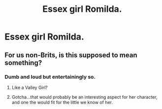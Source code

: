 #+TITLE: Essex girl Romilda.

* Essex girl Romilda.
:PROPERTIES:
:Author: Bleepbloopbotz
:Score: 7
:DateUnix: 1556442893.0
:DateShort: 2019-Apr-28
:FlairText: Request
:END:

** For us non-Brits, is this supposed to mean something?
:PROPERTIES:
:Author: Fizban195
:Score: 8
:DateUnix: 1556482248.0
:DateShort: 2019-Apr-29
:END:

*** Dumb and loud but entertainingly so.
:PROPERTIES:
:Author: Bleepbloopbotz
:Score: 5
:DateUnix: 1556484312.0
:DateShort: 2019-Apr-29
:END:

**** Like a Valley Girl?
:PROPERTIES:
:Author: Raesong
:Score: 5
:DateUnix: 1556499081.0
:DateShort: 2019-Apr-29
:END:


**** Gotcha...that would probably be an interesting aspect for her character, and one the would fit for the little we know of her.
:PROPERTIES:
:Author: Fizban195
:Score: 1
:DateUnix: 1556505985.0
:DateShort: 2019-Apr-29
:END:
